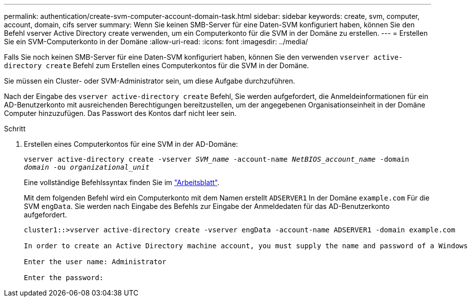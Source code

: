 ---
permalink: authentication/create-svm-computer-account-domain-task.html 
sidebar: sidebar 
keywords: create, svm, computer, account, domain, cifs server 
summary: Wenn Sie keinen SMB-Server für eine Daten-SVM konfiguriert haben, können Sie den Befehl vserver Active Directory create verwenden, um ein Computerkonto für die SVM in der Domäne zu erstellen. 
---
= Erstellen Sie ein SVM-Computerkonto in der Domäne
:allow-uri-read: 
:icons: font
:imagesdir: ../media/


[role="lead"]
Falls Sie noch keinen SMB-Server für eine Daten-SVM konfiguriert haben, können Sie den verwenden `vserver active-directory create` Befehl zum Erstellen eines Computerkontos für die SVM in der Domäne.

Sie müssen ein Cluster- oder SVM-Administrator sein, um diese Aufgabe durchzuführen.

Nach der Eingabe des `vserver active-directory create` Befehl, Sie werden aufgefordert, die Anmeldeinformationen für ein AD-Benutzerkonto mit ausreichenden Berechtigungen bereitzustellen, um der angegebenen Organisationseinheit in der Domäne Computer hinzuzufügen. Das Passwort des Kontos darf nicht leer sein.

.Schritt
. Erstellen eines Computerkontos für eine SVM in der AD-Domäne:
+
`vserver active-directory create -vserver _SVM_name_ -account-name _NetBIOS_account_name_ -domain _domain_ -ou _organizational_unit_`

+
Eine vollständige Befehlssyntax finden Sie im link:config-worksheets-reference.html["Arbeitsblatt"].

+
Mit dem folgenden Befehl wird ein Computerkonto mit dem Namen erstellt `ADSERVER1` In der Domäne `example.com` Für die SVM `engData`. Sie werden nach Eingabe des Befehls zur Eingabe der Anmeldedaten für das AD-Benutzerkonto aufgefordert.

+
[listing]
----
cluster1::>vserver active-directory create -vserver engData -account-name ADSERVER1 -domain example.com

In order to create an Active Directory machine account, you must supply the name and password of a Windows account with sufficient privileges to add computers to the "CN=Computers" container within the "example.com" domain.

Enter the user name: Administrator

Enter the password:
----

